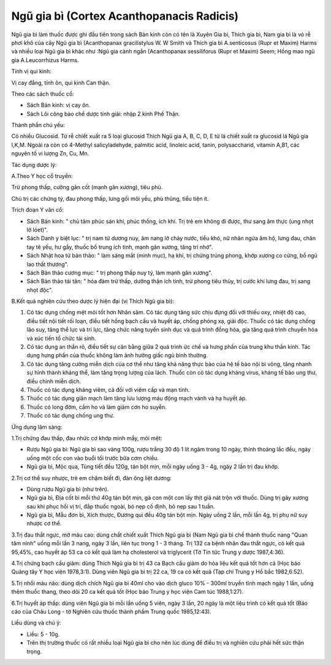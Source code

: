 .. _plants_ngu_gia_bi:

Ngũ gia bì (Cortex Acanthopanacis Radicis)
##########################################

Ngũ gia bì làm thuốc được ghi đầu tiên trong sách Bản kinh còn có tên là
Xuyên Gia bì, Thích gia bì, Nam gia bì là vỏ rễ phơi khô của cây Ngũ gia
bì (Acanthopanax gracilistylus W. W Smith và Thích gia bì A.senticosus
(Rupr et Maxim) Harms và nhiều loại Ngũ gia bì khác như :Ngũ gia cành
ngắn (Acanthopanax sessiliforus (Rupr et Maxim) Seem; Hồng mao ngũ gia
A.Leucorrhizus Harms.

Tính vị qui kinh:

Vị cay đắng, tính ôn, qui kinh Can thận.

Theo các sách thuốc cổ:

-  Sách Bản kinh: vị cay ôn.
-  Sách Lôi công bào chế dược tính giải: nhập 2 kinh Phế Thận.

Thành phần chủ yếu:

Có nhiều Glucosid. Từ rễ chiết xuất ra 5 loại glucosid Thích Ngũ gia A,
B, C, D, E từ lá chiết xuất ra glucosid lá Ngũ gia I,K,M. Ngoài ra còn
có 4-Methyl salicyladehyde, palmitic acid, linoleic acid, tanin,
polysaccharid, vitamin A,B1, các nguyên tố vi lượng Zn, Cu, Mn.

Tác dụng dược lý:

A.Theo Y học cổ truyền:

Trừ phong thấp, cường gân cốt (mạnh gân xương), tiêu phù.

Chủ trị các chứng tý, đau phong thấp, lưng gối mõi yếu, phù thũng, tiểu
tiện ít.

Trích đoạn Y văn cổ:

-  Sách Bản kinh: " chủ tâm phúc sán khí, phúc thống, ích khí. Trị trẻ
   em không đi được, thư sang âm thực (ung nhọt lở lóet)".
-  Sách Danh y biệt lục: " trị nam tử dương nuy, âm nang lở chảy nước,
   tiểu khó, nữ nhân ngứa âm hộ, lưng đau, chân tay tê yếu, hư gầy,
   thuốc bổ trung ích tinh, mạnh gân xương, tăng trí nhớ".
-  Sách Nhật hoa tử bản thảo: " làm sáng mắt (minh mục), hạ khí, trị
   chứng trúng phong, khớp xương co cứng, bổ ngũ lao thất thương".
-  Sách Bản thảo cương mục: " trị phong thấp nuy tý, làm mạnh gân
   xương".
-  Sách Bản thảo tái tân: " hóa đàm trừ thấp, dưỡng thận ích tinh, trừ
   phong tiêu thủy, trị cước khí lưng đau, trị sang nhọt độc".

B.Kết quả nghiên cứu theo dược lý hiện đại (vị Thích Ngũ gia bì):

#. Có tác dụng chống mệt mỏi tốt hơn Nhân sâm. Có tác dụng tăng sức chịu
   đựng đối với thiếu oxy, nhiệt độ cao, điều tiết nội tiết rối loạn,
   điều tiết hồng bạch cầu và huyết áp, chống phóng xạ, giải độc. Thuốc
   có tác dụng chống lão suy, tăng thể lực và trí lực, tăng chức năng
   tuyến sinh dục và quá trình đồng hóa, gia tăng quá trình chuyển hóa
   và xúc tiến tổ chức tái sinh.
#. Có tác dụng an thần rõ, điều tiết sự cân bằng giữa 2 quá trình ức chế
   và hưng phấn của trung khu thần kinh. Tác dụng hưng phấn của thuốc
   không làm ảnh hưởng giấc ngủ bình thường.
#. Có tác dụng tăng cường miễn dịch của cơ thể như tăng khả năng thực
   bào của hệ tế bào nội bì võng, tăng nhanh sự hình thành kháng thể,
   làm tăng trọng lượng của lách. Thuốc còn có tác dụng kháng virus,
   kháng tế bào ung thư, điều chỉnh miễn dịch.
#. Thuốc có tác dụng kháng viêm, cả đối với viêm cấp và mạn tính.
#. Thuốc có tác dụng giãn mạch làm tăng lưu lượng máu động mạch vành và
   hạ huyết áp.
#. Thuốc có long đờm, cầm ho và làm giảm cơn ho suyễn.
#. Thuốc có tác dụng chống ung thư.

Ứng dụng lâm sàng:

1.Trị chứng đau thấp, đau nhức cơ khớp mình mẩy, mỏi mệt:

-  Rượu Ngũ gia bì: Ngũ gia bì sao vàng 100g, rượu trắng 30 độ 1 lít
   ngâm trong 10 ngày, thỉnh thoảng lắc đều, ngày uống một cốc con vào
   buổi tối trước bữa cơm chiều.
-  Ngũ gia bì, Mộc qua, Tùng tiết đều 120g, tán bột mịn, mỗi ngày uống 3
   - 4g, ngày 2 lần trị đau khớp.

2.Trị cơ thể suy nhược, trẻ em chậm biết đi, đàn ông liệt dương:

-  Dùng rượu Ngũ gia bì (như trên).
-  Ngũ gia bì, Địa cốt bì mỗi thứ 40g tán bột mịn, gà con một con lấy
   thịt giã nát trộn với thuốc. Dùng trị gãy xương sau khi phục hồi vị
   trí, đắp thuốc ngoài, bó nẹp cố định, bỏ nẹp sau 1 tuần.
-  Ngũ gia bì, Mẫu đơn bì, Xích thược, Đương qui đều 40g tán bột mịn.
   Ngày uống 2 lần, mỗi lần 4g, trị phụ nữ suy nhược cơ thể.

3.Trị đau thắt ngực, mỡ máu cao: dùng chất chiết xuất Thích Ngũ gia bì
(Nam Ngũ gia bì chế thành thuốc nang "Quan tâm ninh" uống mỗi lần 3
nang, ngày 3 lần, liên tục trong 1 - 3 tháng. Trị 132 ca bệnh nhân đau
thắt ngực, có kết quả 95,45%, cao huyết áp 53 ca có kết quả làm hạ
cholesterol và triglycerit (Tờ Tin tức Trung y dược 1987,4:36).

4.Trị chứng bạch cầu giảm: dùng Thích Ngũ gia bì trị 43 ca Bạch cầu giảm
do hóa liệu kết quả tốt hơn cả (Học báo Quảng tây Y học viện 1978,3:1).
Dùng viên Ngũ gia bì trị 22 ca, 19 ca có kết quả (Tạp chí Trung y Hồ
bắc 1982,6:52).

5.Trị nhồi máu não: dùng dịch chích Ngũ gia bì 40ml cho vào dịch gluco
10% - 300ml truyền tĩnh mạch ngày 1 lần, uống thêm thuốc thang, theo dõi
20 ca kết quả tốt (Học báo Trung y học viện Cam túc 1988,1:27).

6.Trị huyết áp thấp: dùng viên Ngũ gia bì mỗi lần uống 5 viên, ngày 3
lần, 20 ngày là một liệu trình có kết quả tốt (Báo cáo của Châu Long -
tờ Nghiên cứu thuốc thành phẩm Trung quốc 1985,12:43).

Liều dùng và chú ý:

-  Liều: 5 - 10g.
-  Trên thị trường thuốc có rất nhiều loại Ngũ gia bì cho nên lúc dùng
   để điều trị và nghiên cứu phải hết sức thận trọng.

 

..  image:: NGUGIABI.JPG
   :width: 50px
   :height: 50px
   :target: NGUGIABI_.HTM
